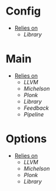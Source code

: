 * Config
- _Relies on_
  + [[Library]]
* Main
- _Relies on_
  + [[LLVM]]
  + [[Michelson]]
  + [[Plonk]]
  + [[Library]]
  + [[Feedback]]
  + [[Pipeline]]
* Options
- _Relies on_
  + [[LLVM]]
  + [[Michelson]]
  + [[Plonk]]
  + [[Library]]
